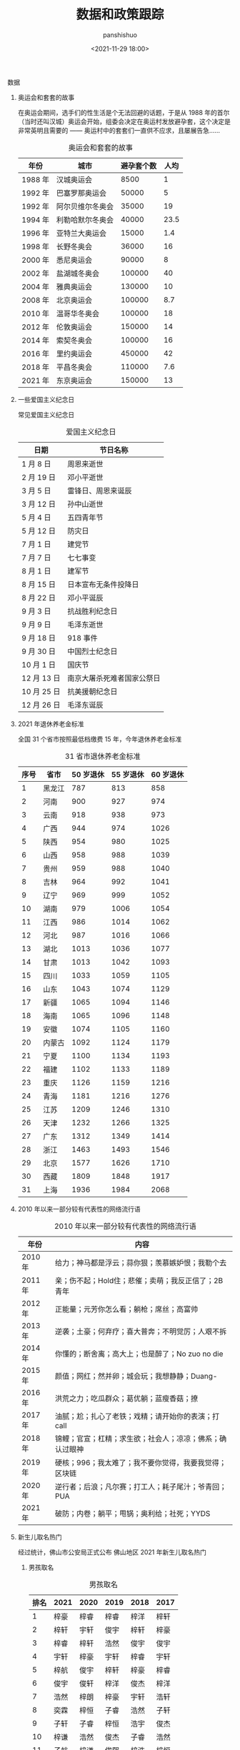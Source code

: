 #+title: 数据和政策跟踪
#+AUTHOR: panshishuo
#+date: <2021-11-29 18:00>

**** 数据

***** 奥运会和套套的故事

在奥运会期间，选手们的性生活是个无法回避的话题，于是从 1988 年的首尔（当时还叫汉城）奥运会开始，组委会决定在奥运村发放避孕套，这个决定是非常英明且需要的 —— 奥运村中的套套们一直供不应求，且屡展告急……

#+CAPTION: 奥运会和套套的故事
#+NAME: tab:datas
| 年份    | 城市             | 避孕套个数 | 人均 |
|---------+------------------+------------+------|
| 1988 年 | 汉城奥运会       | 8500       | 1    |
| 1992 年 | 巴塞罗那奥运会   | 50000      | 5    |
| 1992 年 | 阿尔贝维尔冬奥会 | 35000      | 19   |
| 1994 年 | 利勒哈默尔冬奥会 | 40000      | 23.5 |
| 1996 年 | 亚特兰大奥运会   | 15000      | 1.4  |
| 1998 年 | 长野冬奥会       | 36000      | 16   |
| 2000 年 | 悉尼奥运会       | 90000      | 8    |
| 2002 年 | 盐湖城冬奥会     | 100000     | 40   |
| 2004 年 | 雅典奥运会       | 130000     | 10   |
| 2008 年 | 北京奥运会       | 100000     | 8.7  |
| 2010 年 | 温哥华冬奥会     | 100000     | 18   |
| 2012 年 | 伦敦奥运会       | 150000     | 14   |
| 2014 年 | 索契冬奥会       | 100000     | 16   |
| 2016 年 | 里约奥运会       | 450000     | 42   |
| 2018 年 | 平昌冬奥会       | 110000     | 7.6  |
| 2021 年 | 东京奥运会       | 150000     | 13   |

*****  一些爱国主义纪念日
常见爱国主义纪念日
#+CAPTION: 爱国主义纪念日
#+NAME: tab:datas
| 日期        | 节日名称                   |
|-------------+----------------------------|
| 1  月  8 日 | 周恩来逝世                 |
| 2  月 19 日 | 邓小平逝世                 |
| 3  月  5 日 | 雷锋日、周恩来诞辰         |
| 3  月 12 日 | 孙中山逝世                 |
| 5  月  4 日 | 五四青年节                 |
| 5  月 12 日 | 防灾日                     |
| 7  月  1 日 | 建党节                     |
| 7  月  7 日 | 七七事变                   |
| 8  月  1 日 | 建军节                     |
| 8  月 15 日 | 日本宣布无条件投降日       |
| 8  月 22 日 | 邓小平诞辰                 |
| 9  月  3 日 | 抗战胜利纪念日             |
| 9  月  9 日 | 毛泽东逝世                 |
| 9  月 18 日 | 918 事件                   |
| 9  月 30 日 | 中国烈士纪念日             |
| 10 月  1 日 | 国庆节                     |
| 12 月 13 日 | 南京大屠杀死难者国家公祭日 |
| 10 月 25 日 | 抗美援朝纪念日             |
| 12 月 26 日 | 毛泽东诞辰                 |

***** 2021 年退休养老金标准
全国 31 个省市按照最低档缴费 15 年，今年退休养老金标准
#+CAPTION: 31 省市退休养老金标准
#+NAME: tab:datas
| 序号   | 省市   | 50 岁退休 | 55 岁退休 | 60 岁退休 |
|--------+--------+-----------+-----------+-----------|
| 1      | 黑龙江 | 787       | 813       | 858       |
| 2      | 河南   | 900       | 927       | 974       |
| 3      | 云南   | 918       | 938       | 973       |
| 4      | 广西   | 944       | 974       | 1026      |
| 5      | 陕西   | 954       | 980       | 1025      |
| 6      | 山西   | 958       | 988       | 1039      |
| 7      | 贵州   | 959       | 988       | 1040      |
| 8      | 吉林   | 964       | 992       | 1041      |
| 9      | 辽宁   | 969       | 999       | 1052      |
| 10     | 湖南   | 979       | 1006      | 1054      |
| 11     | 江西   | 986       | 1014      | 1062      |
| 12     | 河北   | 987       | 1016      | 1066      |
| 13     | 湖北   | 1013      | 1036      | 1077      |
| 14     | 甘肃   | 1013      | 1042      | 1093      |
| 15     | 四川   | 1033      | 1059      | 1105      |
| 16     | 山东   | 1043      | 1074      | 1129      |
| 17     | 新疆   | 1065      | 1094      | 1146      |
| 18     | 海南   | 1065      | 1096      | 1148      |
| 19     | 安徽   | 1074      | 1105      | 1160      |
| 20     | 内蒙古 | 1092      | 1124      | 1179      |
| 21     | 宁夏   | 1100      | 1134      | 1193      |
| 22     | 福建   | 1102      | 1133      | 1189      |
| 23     | 重庆   | 1126      | 1159      | 1216      |
| 24     | 青海   | 1181      | 1216      | 1276      |
| 25     | 江苏   | 1209      | 1246      | 1310      |
| 26     | 天津   | 1232      | 1266      | 1325      |
| 27     | 广东   | 1312      | 1349      | 1414      |
| 28     | 浙江   | 1463      | 1493      | 1546      |
| 29     | 北京   | 1577      | 1626      | 1710      |
| 30     | 西藏   | 1809      | 1848      | 1917      |
| 31     | 上海   | 1936      | 1984      | 2068      |

***** 2010 年以来一部分较有代表性的网络流行语
#+CAPTION: 2010 年以来一部分较有代表性的网络流行语
#+NAME: tab:datas
| 年份    | 内容                                                     |
|---------+----------------------------------------------------------|
| 2010 年 | 给力；神马都是浮云；蒜你狠；羡慕嫉妒恨；我勒个去         |
| 2011 年 | 亲；伤不起；Hold住；悲催；卖萌；我反正信了；2B青年       |
| 2012 年 | 正能量；元芳你怎么看；躺枪；席丝；高富帅                 |
| 2013 年 | 逆袭；土豪；何弃疗；喜大普奔；不明觉厉；人艰不拆         |
| 2014 年 | 你懂的；断舍离；高大上；也是醉了；No zuo no die          |
| 2015 年 | 颜值；网红；然并卵；城会玩；我想静静；Duang-             |
| 2016 年 | 洪荒之力；吃瓜群众；葛优躺；蓝瘦香菇；撩                 |
| 2017 年 | 油腻；尬；扎心了老铁；戏精；请开始你的表演；打 call      |
| 2018 年 | 锦鲤；官宣；杠精；求生欲；社会人；凉凉；佛系；确认过眼神 |
| 2019 年 | 硬核；996；我太难了；我不要你觉得，我要我觉得；区块链    |
| 2020 年 | 逆行者；后浪；凡尔赛；打工人；耗子尾汁；爷青回；PUA      |
| 2021 年 | 破防；内卷；躺平；甩锅；奥利给；社死；YYDS               |

***** 新生儿取名热门
经过统计，佛山市公安局正式公布 佛山地区 2021 年新生儿取名热门
****** 男孩取名
#+CAPTION: 男孩取名
#+NAME: tab:datas
| 排名 | 2021 | 2020 | 2019 | 2018 | 2017 |
|------+------+------+------+------+------|
| 1    | 梓豪 | 梓睿 | 梓睿 | 梓洋 | 梓轩 |
| 2    | 梓轩 | 宇轩 | 俊宇 | 梓轩 | 梓豪 |
| 3    | 梓睿 | 梓轩 | 浩然 | 俊宇 | 俊宇 |
| 4    | 宇轩 | 梓豪 | 宇轩 | 梓睿 | 宇轩 |
| 5    | 梓航 | 俊宇 | 梓轩 | 梓豪 | 梓睿 |
| 6    | 俊宇 | 俊轩 | 梓洋 | 俊杰 | 梓洋 |
| 7    | 浩然 | 梓朗 | 梓豪 | 宇轩 | 浩轩 |
| 8    | 奕霖 | 梓恒 | 子睿 | 浩然 | 子轩 |
| 9    | 子轩 | 子睿 | 梓恒 | 浩宇 | 俊杰 |
| 10   | 梓谦 | 浩然 | 俊杰 | 子睿 | 浩然 |
| 11   | 子航 | 梓谦 | 俊熙 | 梓浩 | 梓恒 |
| 12   | 柏霖 | 俊杰 | 浩宇 | 梓恒 | 梓浩 |
| 13   | 俊熙 | 梓乐 | 浩轩 | 梓朗 | 梓皓 |
| 14   | 浩宇 | 星宇 | 铭轩 | 梓航 | 浩宇 |
| 15   | 子谦 | 浩宇 | 子轩 | 浩轩 | 皓轩 |
| 16   | 浩轩 | 皓宇 | 浩铭 | 梓杰 | 梓航 |
| 17   | 梓浩 | 宇辰 | 梓铭 | 浩铭 | 子睿 |
| 18   | 浩霖 | 俊熙 | 梓朗 | 俊轩 | 柏霖 |
| 19   | 梓乐 | 奕辰 | 俊轩 | 俊熙 | 梓杰 |
| 20   | 梓洋 | 梓航 | 梓乐 | 子恒 | 梓乐 |

****** 女孩取名
#+CAPTION: 女孩取名
#+NAME: tab:datas
| 排名 | 2021 | 2020 | 2019 | 2018 | 2017 |
|------+------+------+------+------+------|
| 1    | 芷晴 | 梓晴 | 梓晴 | 梓晴 | 梓晴 |
| 2    | 梓晴 | 语桐 | 芷晴 | 雨桐 | 芷晴 |
| 3    | 语桐 | 芷晴 | 思颖 | 芷晴 | 雨桐 |
| 4    | 芊妤 | 思颖 | 思妤 | 梓淇 | 梓琳 |
| 5    | 芯妍 | 乐怡 | 雨桐 | 梓涵 | 思颖 |
| 6    | 芷瑶 | 梓琪 | 思妍 | 梓妍 | 梓淇 |
| 7    | 雨桐 | 芷瑶 | 晓彤 | 梓琳 | 梓瑜 |
| 8    | 可晴 | 可晴 | 心悦 | 思妤 | 梓妍 |
| 9    | 乐瑶 | 梓瑜 | 晓晴 | 晓彤 | 晓彤 |
| 10   | 梓潼 | 雨桐 | 诗琪 | 思颖 | 梓琪 |
| 11   | 梓琳 | 芯妍 | 梓瑜 | 芷妍 | 梓莹 |
| 12   | 梓淇 | 梓琳 | 子晴 | 梓滢 | 欣妍 |
| 13   | 梓滢 | 可昕 | 心怡 | 梓琪 | 晓晴 |
| 14   | 思妍 | 晓彤 | 梓琪 | 晓晴 | 梓滢 |
| 15   | 思颖 | 梓妍 | 心妍 | 梓瑜 | 芷瑜 |
| 16   | 芷妍 | 芷瑜 | 梓妍 | 思妍 | 子晴 |
| 17   | 梓琪 | 梓瑶 | 梓瑶 | 芷柔 | 芷妍 |
| 18   | 可芯 | 玥   | 芯妍 | 梓瑶 | 思好 |
| 19   | 晓彤 | 芷琳 | 梓欣 | 梓潼 | 芷柔 |
| 20   | 芷滢 | 玥瑶 | 诗晴 | 梓柔 | 凯琳 |

***** 中国近代以来言论自由度对比表
#+CAPTION: 中国近代以来言论自由度对比表
#+NAME: tab:datas
|  类型      | 慈禧 | 辛亥革命 | 袁世凯 | 北洋军阀 | 国民党 | 解放后 |
|------------+------+----------+--------+----------+--------+--------+
| 民间办报   | 可   | 可       | 可     | 可       | 可     | 不可   |
| 官办媒体   | 无   | 无       | 有     | 无       | 有     | 仅有   |
| 新闻审查   | 无   | 无       | 无     | 无       | 不严   | 严格   |
| 发表异议   | 可   | 随意     | 可     | 可       | 有限度 | 不可   |
| 批评领袖   | 可   | 可       | 可     | 可       | 可     | 不可   |
| 颂扬执政党 | 不必 | 不必     | 不必   | 不必     | 不必   | 必须   |
| 采访自由   | 有   | 有       | 有     | 有       | 相对有 | 无     |
| 出版审查   | 无   | 无       | 无     | 无       | 无     | 严格   |
| 集会结社   | 随意 | 随意     | 随意   | 随意     | 随意   | 严禁   |
| 因言获罪   | 罕见 | 无       | 无     | 无       | 罕见   | 无数   |
| 得分 ①     | 6    | 9        | 5      | 7        | 4      | 1 ②    |

注：

①. 最后得分的最高分为 10 分，最低分为 0 分；

②. 改革开放前为 0 分，改革开放后为 2 分，平均得 1 分。

**** 政策跟踪

***** 新年贺词系列
新年贺词系列
#+CAPTION: 新年贺词系列
#+NAME: tab:datas
| 年份    | 内容                                                                               |
|---------+------------------------------------------------------------------------------------|
| 2022 年 | [[./history/xnhc.org][民之所忧，我必念之。民之所盼，我必行之。]]                   |
| 2021 年 | [[./history/xnhc.org][平凡铸就伟大，英雄来自人民。每个人都了不起！]]               |
| 2020 年 | [[./history/xnhc.org][只争朝夕不负韶华。]]                                         |
| 2019 年 | [[./history/xnhc.org][我们都在努力奔跑，我们都是追梦人。]]                         |
| 2018 年 | [[./history/xnhc.org][幸福都是奋斗出来的。]]                                       |
| 2017 年 | [[./history/xnhc.org][大家撸起袖子加油干。]]                                       |
| 2016 年 | [[./history/xnhc.org][只要坚持，梦想总是可以实现的。]]                             |
| 2015 年 | [[./history/xnhc.org][我们的各级干部也是蛮拼的。我要为我们伟大的人民点赞。]]       |
| 2014 年 | [[./history/xnhc.org][生活总是充满希望的，成功总是属于积极进取、不懈追求的人们。]] |

***** 计划生育政策变化
- 1985 年： 计划生育好 政府来养老
- 1995 年： 计划生育好 政府帮养老
- 2005 年： 养老不能靠政府
- 2010 年： 养老不能全靠政府
- 2012 年： 推迟退休好 自己来养老
- 2014 年： 自己父母自己养 不推政府不推党
- 2015 年： 全民创业就是好 别靠政府来养老
- 2016 年： 一个难养老 再生一个好
- 2017 年： 一个太少 两个正好 一个嫁人 一个养老
- 2018 年： 赡养老人是义务 推给政府很可耻
- 2020 年： 养儿为防老 子女要尽孝 甩给政府管 真是不要脸
- 2021 年： 三个孩子就是好 不用国家来养老
- 2021 年： 发挥家庭养老 个人自我养老

*****  万亿俱乐部城市列表
万亿俱乐部城市累计 24 个。
- 2006 年：上海
- 2008 年：北京
- 2010 年：广州
- 2011 年：深圳、天津、苏州 和 重庆 4 个城市
- 2014 年：武汉、成都
- 2015 年：杭州
- 2016 年：南京 和 青岛
- 2017 年：无锡 和 长沙
- 2018 年：宁波 和 郑州
- 2019 年：佛山
- 2020 年：福州、泉州、南通、合肥、西安 和 济南
- 2021 年：东莞

***** 社保系统变化
- 第 1 次社保系统 1952 年，维持 8 年。
- 第 2 次社保系统 1962 年，维持 6 年。
- 第 3 次社保系统 1969 年，维持 7 年。
- 第 4 次社保系统 1978 年，维持 15 年。
- 第 5 次社保系统 1993 年，截至目前 28 年。

***** 总书记指方向
 - 2020 年 4 月 15 日  为构筑"人民防线"指明方向
 - 2020 年 4 月 20 日  为当前网信工作指明方向
 - 2020 年 6 月 12 日  为文化和自然遗产保护工作指明方向
 - 2020 年 6 月 23 日  "后疫情时代"中欧关系指明方向
 - 2020 年 7 月 12 日  为海洋经济指明方向
 - 2020 年 7 月 22 日  为中国经济如何乘风破浪指明方向
 - 2020 年 8 月 22 日  为加快建设美好安徽指明方向
 - 2020 年 8 月 22 日  为加快建设美好安徽指明方向
 - 2020 年 8 月 28 日  为新时代西藏发展指明方向
 - 2020 年 9 月 9 日   为应对全球挑战指明行动方向
 - 2020 年 9 月 22 日  为联合国的未来指明方向
 - 2020 年 9 月 30 日  为建设中国特色考古学指明方向
 - 2020 年 12 月 18 日 为中国经济发展指明方向
 - 2021 年 1 月 7 日   为建设更加美好的世界指明方向
 - 2021 年 1 月 28 日  为网信事业发展指明方向
 - 2021 年 2 月 9 日   为中国一中东欧国家合作指明方向
 - 2021 年 3 月 9 日   为新时代卫生健康工作指明方向
 - 2021 年 3 月 16 日  为科技创新指明方向
 - 2021 年 4 月 21 日  为人类社会前行指明方向
 - 2021 年 7 月 1 日   为党的建设新的伟大工程指明方向
 - 2021 年 7 月 16 日  为亚太未来发展指明方向
 - 2021 年 7 月 30 日  为如何实现建军一百年奋斗目标指明方向
 - 2021 年 8 月 11 日  为新时代党内法规制度建设指明方向
 - 2021 年 8 月 28 日  为做好新时代民族工作指明方向
 - 2021 年 9 月 15 日  为体育强国建设指明方向
 - 2021 年 10 月 12 日 为开启人类高质量发展新征程指明方向
 - 2021 年 10 月 12 日 为共同构建地球生命共同体指明方向
 - 2021 年 11 月 13 日 为做好新时代对台工作指明方向
 - 2021 年 10 月 15 日 为新时代发展人大制度完善人大工作指明方向
 - 2021 年 10 月 17 日 为网络安全指明方向
 - 2021 年 11 月 3 日  为坚持科技自立自强指明方向
 - 2021 年 11 月 3 日  为如何铸就国之利器指明方向
 - 2021 年 11 月 7 日  为外交思想的世界感召力指明方向
 - 2021 年 11 月 16 日 为中美巨轮共同前行指明方向

***** 每年都难系列
- 2008 年 中国经济最为困难的一年
- 2009 年 将成为中国经济最困难的一年
- 2010 年 中国经济最困难的一年
- 2011 年 中国经济最困难最复杂的一年
- 2012 年 可能是最困难但也最有希望的一年
- 2013 年 可能是中国最困难的一年
- 2014 年 将是最困难一年
- 2015 年 中国经济运行相对最困难的一年
- 2016 年 可能是最困难一年，大家要准备过苦日子
- 2018 年 去杠杆叠加贸易战，最痛苦的一年
- 2020 年 疫情，最糟糕的一年
- 2021 年 党和国家历史上具有罗程碑意义的一年

***** 国家统计局每年发布的全年净增人口
- 2017 年：全年净增人口 779 万人
- 2018 年：全年净增人口 530 万人
- 2019 年：全年净增人口 467 万人
- 2020 年：全年净增人口 204 万人
- 2021 年：全年净增人口 48 万人
